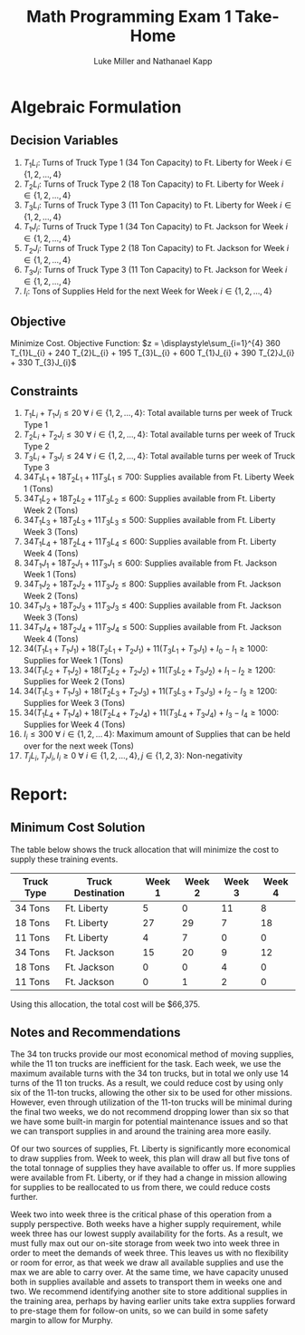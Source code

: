 #+title: Math Programming Exam 1 Take-Home
#+author: Luke Miller and Nathanael Kapp
#+LATEX_CLASS: article
#+LATEX_CLASS_OPTIONS: [letter]
#+LATEX_HEADER: \usepackage[margin=1in]{geometry}
#+LATEX_COMPILER: lualatex
#+OPTIONS: toc:nil

* Algebraic Formulation
:PROPERTIES:
:ID:       7b6ec1d6-81dc-4a95-beee-95a7220e792b
:END:
** Decision Variables
:PROPERTIES:
:ID:       35d86b1c-77fc-4095-a691-2d6bb52feb12
:END:
1. $T_1L_i$: Turns of Truck Type 1 (34 Ton Capacity) to Ft. Liberty for Week $i \in \{1,2,\dots,4\}$
2. $T_2L_i$: Turns of Truck Type 2 (18 Ton Capacity) to Ft. Liberty for Week $i \in \{1,2,\dots,4\}$
3. $T_3L_i$: Turns of Truck Type 3 (11 Ton Capacity) to Ft. Liberty for Week $i \in \{1,2,\dots,4\}$
4. $T_1J_i$: Turns of Truck Type 1 (34 Ton Capacity) to Ft. Jackson for Week $i \in \{1,2,\dots,4\}$
5. $T_2J_i$: Turns of Truck Type 2 (18 Ton Capacity) to Ft. Jackson for Week $i \in \{1,2,\dots,4\}$
6. $T_3J_i$: Turns of Truck Type 3 (11 Ton Capacity) to Ft. Jackson for Week $i \in \{1,2,\dots,4\}$
7. $I_i$: Tons of Supplies Held for the next Week for Week $i \in \{1,2,...,4\}$
** Objective
:PROPERTIES:
:ID:       2c3f8f75-225e-4ad2-90a6-86811f26f28e
:END:
Minimize Cost. Objective Function:
$z = \displaystyle\sum_{i=1}^{4} 360 T_{1}L_{i} + 240 T_{2}L_{i} + 195 T_{3}L_{i} + 600 T_{1}J_{i} + 390 T_{2}J_{i} + 330 T_{3}J_{i}$

** Constraints
:PROPERTIES:
:ID:       6dd5188e-4adb-4fcd-bb88-6cfceefb7601
:END:
1. $T_{1}L_{i} + T_{1}J_{i} \leq 20\ \forall\ i \in \{1,2,\dots,4\}$: Total
   available turns per week of Truck Type 1
2. $T_{2}L_{i} + T_{2}J_{i} \leq 30\ \forall\ i \in \{1,2,\dots,4\}$: Total
   available turns per week of Truck Type 2
3. $T_{3}L_{i} + T_{3}J_{i} \leq 24\ \forall\ i \in \{1,2,\dots,4\}$: Total
   available turns per week of Truck Type 3
4. $34T_{1}L_{1} + 18T_{2}L_{1} + 11T_{3}L_{1} \leq 700$: Supplies available
   from Ft. Liberty Week 1 (Tons)
5. $34T_{1}L_{2} + 18T_{2}L_{2} + 11T_{3}L_{2} \leq 600$: Supplies available
   from Ft. Liberty Week 2 (Tons)
6. $34T_{1}L_{3} + 18T_{2}L_{3} + 11T_{3}L_{3} \leq 500$: Supplies available
   from Ft. Liberty Week 3 (Tons)
7. $34T_{1}L_{4} + 18T_{2}L_{4} + 11T_{3}L_{4} \leq 600$: Supplies available
   from Ft. Liberty Week 4 (Tons)
8. $34T_{1}J_{1} + 18T_{2}J_{1} + 11T_{3}J_{1} \leq 600$: Supplies available
   from Ft. Jackson Week 1 (Tons)
9. $34T_{1}J_{2} + 18T_{2}J_{2} + 11T_{3}J_{2} \leq 800$: Supplies available
   from Ft. Jackson Week 2 (Tons)
10. $34T_{1}J_{3} + 18T_{2}J_{3} + 11T_{3}J_{3} \leq 400$: Supplies available
    from Ft. Jackson Week 3 (Tons)
11. $34T_{1}J_{4} + 18T_{2}J_{4} + 11T_{3}J_{4} \leq 500$: Supplies available
    from Ft. Jackson Week 4 (Tons)
12. $34(T_{1}L_{1} + T_{1}J_{1}) + 18(T_{2}L_{1} + T_{2}J_{1}) +11(T_{3}L_{1} + T_{3}J_{1}) + I_{0}-I_{1} \geq 1000$: Supplies for Week 1 (Tons)
13. $34(T_{1}L_{2} + T_{1}J_{2}) + 18(T_{2}L_{2} + T_{2}J_{2}) +11(T_{3}L_{2} + T_{3}J_{2}) + I_{1}-I_{2} \geq 1200$: Supplies for Week 2 (Tons)
14. $34(T_{1}L_{3} + T_{1}J_{3}) + 18(T_{2}L_{3} + T_{2}J_{3}) +11(T_{3}L_{3} + T_{3}J_{3}) + I_{2}-I_{3} \geq 1200$: Supplies for Week 3 (Tons)
15. $34(T_{1}L_{4} + T_{1}J_{4}) + 18(T_{2}L_{4} + T_{2}J_{4}) +11(T_{3}L_{4} + T_{3}J_{4}) + I_{3}-I_{4} \geq 1000$: Supplies for Week 4 (Tons)
16. $I_{i} \leq 300\ \forall\ i \in \{1,2,\dots\,4\}$: Maximum amount of Supplies that can be held over for the next week (Tons)
17. $T_{j}L_{i}, T_{j}J_{i}, I_{i} \geq 0\ \forall\ i \in \{1,2,\dots,4\}, j \in \{1,2,3\}$: Non-negativity
* Report:
:PROPERTIES:
:ID:       eca6d2ea-20f5-4bf6-bf98-38b44528858c
:END:
** Minimum Cost Solution
:PROPERTIES:
:ID:       76ecd48c-6bd1-4217-ad41-941bdc566c58
:END:
The table below shows the truck allocation that will minimize the cost to supply
these training events.
|------------+-------------------+--------+--------+--------+--------|
| Truck Type | Truck Destination | Week 1 | Week 2 | Week 3 | Week 4 |
|------------+-------------------+--------+--------+--------+--------|
| 34 Tons    | Ft. Liberty       |      5 |      0 |     11 |      8 |
| 18 Tons    | Ft. Liberty       |     27 |     29 |      7 |     18 |
| 11 Tons    | Ft. Liberty       |      4 |      7 |      0 |      0 |
|------------+-------------------+--------+--------+--------+--------|
| 34 Tons    | Ft. Jackson       |     15 |     20 |      9 |     12 |
| 18 Tons    | Ft. Jackson       |      0 |      0 |      4 |      0 |
| 11 Tons    | Ft. Jackson       |      0 |      1 |      2 |      0 |
|------------+-------------------+--------+--------+--------+--------|

Using this allocation, the total cost will be $66,375.

** Notes and Recommendations
:PROPERTIES:
:ID:       feba2269-0157-470f-b64d-8664c0916bc4
:END:

The 34 ton trucks provide our most economical method of moving supplies, while
the 11 ton trucks are inefficient for the task. Each week, we use the maximum
available turns with the 34 ton trucks, but in total we only use 14 turns of the
11 ton trucks. As a result, we could reduce cost by using only six of the 11-ton
trucks, allowing the other six to be used for other missions. However, even
through utilization of the 11-ton trucks will be minimal during the final two
weeks, we do not recommend dropping lower than six so that we have some built-in
margin for potential maintenance issues and so that we can transport supplies in
and around the training area more easily.

Of our two sources of supplies, Ft. Liberty is significantly more economical to
draw supplies from. Week to week, this plan will draw all but five tons of the
total tonnage of supplies they have available to offer us. If more supplies were
available from Ft. Liberty, or if they had a change in mission allowing for
supplies to be reallocated to us from there, we could reduce costs further.

Week two into week three is the critical phase of this operation from a supply
perspective. Both weeks have a higher supply requirement, while week three has
our lowest supply availability for the forts. As a result, we must fully max out
our on-site storage from week two into week three in order to meet the demands
of week three. This leaves us with no flexibility or room for error, as that
week we draw all available supplies and use the max we are able to carry over.
At the same time, we have capacity unused both in supplies available and assets
to transport them in weeks one and two. We recommend identifying another site to
store additional supplies in the training area, perhaps by having earlier units
take extra supplies forward to pre-stage them for follow-on units, so we can
build in some safety margin to allow for Murphy.
